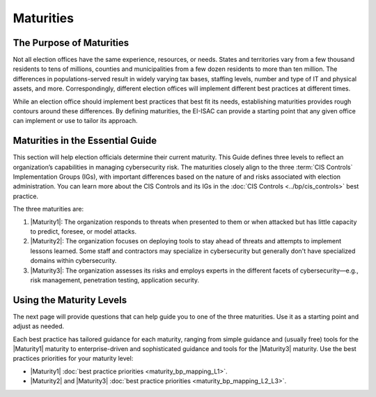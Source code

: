 ..
  Created by: mike garcia
  To: introduces the maturities in the EGES

Maturities
----------

The Purpose of Maturities
*************************

Not all election offices have the same experience, resources, or needs. States and territories vary from a few thousand residents to tens of millions, counties and municipalities from a few dozen residents to more than ten million. The differences in populations-served result in widely varying tax bases, staffing levels, number and type of IT and physical assets, and more. Correspondingly, different election offices will implement different best practices at different times.

While an election office should implement best practices that best fit its needs, establishing maturities provides rough contours around these differences. By defining maturities, the EI-ISAC can provide a starting point that any given office can implement or use to tailor its approach.

Maturities in the Essential Guide
*********************************

This section will help election officials determine their current maturity. This Guide defines three levels to reflect an organization’s capabilities in managing cybersecurity risk. The maturities closely align to the three :term:`CIS Controls` Implementation Groups (IGs), with important differences based on the nature of and risks associated with election administration. You can learn more about the CIS Controls and its IGs in the :doc:`CIS Controls <../bp/cis_controls>` best practice. 

The three maturities are:

#. |Maturity1|: The organization responds to threats when presented to them or when attacked but has little capacity to predict, foresee, or model attacks.
#. |Maturity2|: The organization focuses on deploying tools to stay ahead of threats and attempts to implement lessons learned. Some staff and contractors may specialize in cybersecurity but generally don't have specialized domains within cybersecurity.
#. |Maturity3|: The organization assesses its risks and employs experts in the different facets of cybersecurity—e.g., risk management, penetration testing, application security.

.. figure:: /_static/eges_maturity_model_light.png
   :width: 90%
   :alt: Graphic showing the three maturity levels and brief descriptions
   :figclass: only-light

.. figure:: /_static/eges_maturity_model_dark.png
   :width: 90%
   :alt: Graphic showing the three maturity levels and brief descriptions
   :figclass: only-dark

Using the Maturity Levels
*************************

The next page will provide questions that can help guide you to one of the three maturities. Use it as a starting point and adjust as needed.

Each best practice has tailored guidance for each maturity, ranging from simple guidance and (usually free) tools for the |Maturity1| maturity to enterprise-driven and sophisticated guidance and tools for the |Maturity3| maturity. Use the best practices priorities for your maturity level:

* |Maturity1| :doc:`best practice priorities <maturity_bp_mapping_L1>`.
* |Maturity2| and |Maturity3| :doc:`best practice priorities <maturity_bp_mapping_L2_L3>`.